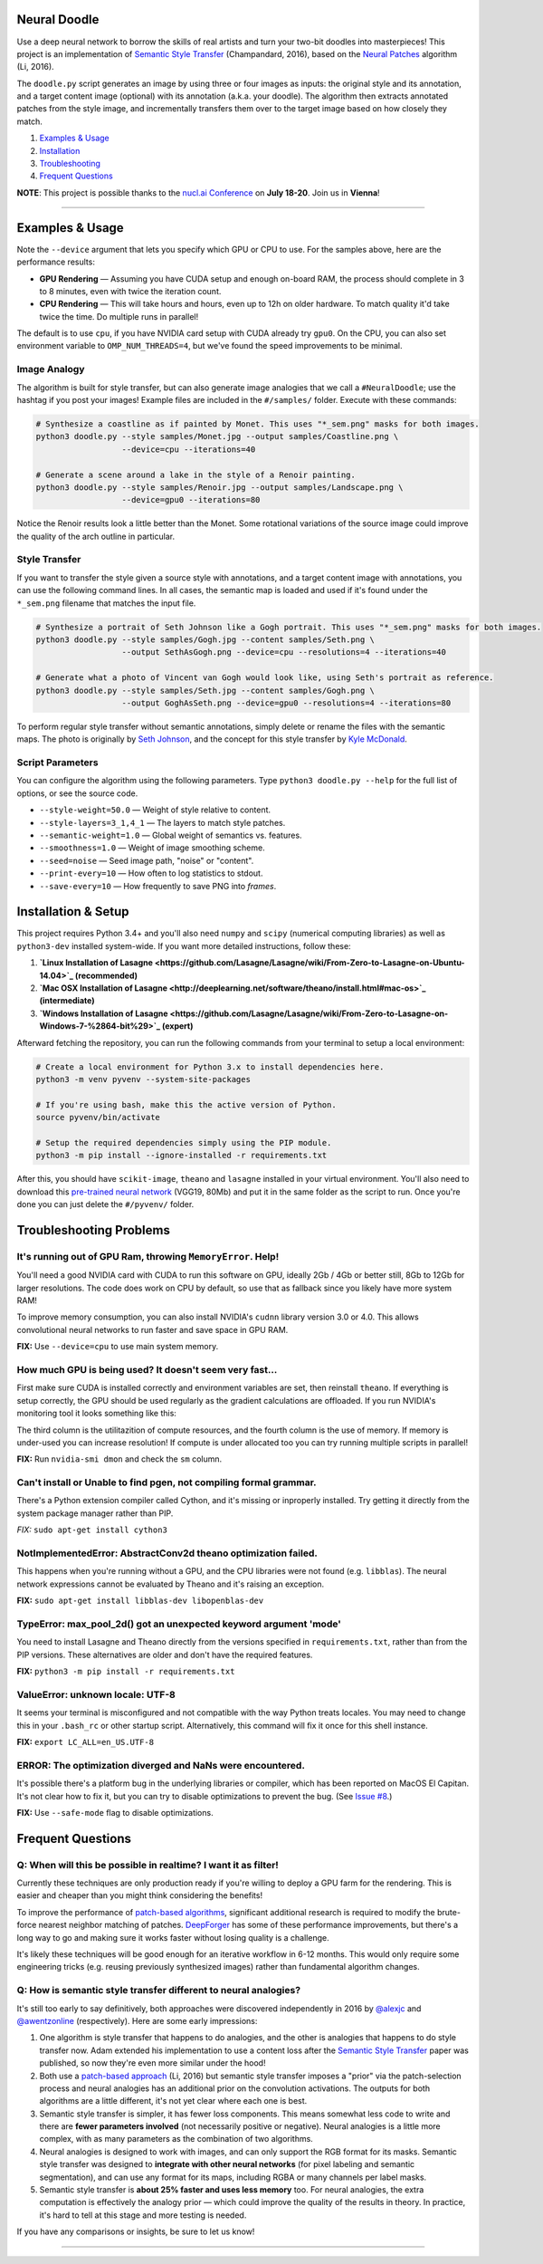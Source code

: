 Neural Doodle
=============

.. image:: docs/Workflow.gif
    :align: right

Use a deep neural network to borrow the skills of real artists and turn your two-bit doodles into masterpieces! This project is an implementation of `Semantic Style Transfer <http://arxiv.org/abs/1603.01768>`_ (Champandard, 2016), based on the `Neural Patches <http://arxiv.org/abs/1601.04589>`_ algorithm (Li, 2016).

The ``doodle.py`` script generates an image by using three or four images as inputs: the original style and its annotation, and a target content image (optional) with its annotation (a.k.a. your doodle). The algorithm then extracts annotated patches from the style image, and incrementally transfers them over to the target image based on how closely they match.

1. `Examples & Usage <#examples--usage>`_
2. `Installation <#installation-setup>`_
3. `Troubleshooting <#troubleshooting-problems>`_
4. `Frequent Questions <#frequent-questions>`_

**NOTE**: This project is possible thanks to the `nucl.ai Conference <http://nucl.ai/>`_ on **July 18-20**. Join us in **Vienna**!

|Python Version| |License Type| |Project Stars|

----

.. image:: docs/Landscape_example.png

Examples & Usage
================

Note the ``--device`` argument that lets you specify which GPU or CPU to use. For the samples above, here are the performance results:

* **GPU Rendering** — Assuming you have CUDA setup and enough on-board RAM, the process should complete in 3 to 8 minutes, even with twice the iteration count.
* **CPU Rendering** — This will take hours and hours, even up to 12h on older hardware. To match quality it'd take twice the time. Do multiple runs in parallel!

The default is to use ``cpu``, if you have NVIDIA card setup with CUDA already try ``gpu0``. On the CPU, you can also set environment variable to ``OMP_NUM_THREADS=4``, but we've found the speed improvements to be minimal.

Image Analogy
-------------

The algorithm is built for style transfer, but can also generate image analogies that we call a ``#NeuralDoodle``; use the hashtag if you post your images!  Example files are included in the ``#/samples/`` folder. Execute with these commands:

.. code:: bash

    # Synthesize a coastline as if painted by Monet. This uses "*_sem.png" masks for both images.
    python3 doodle.py --style samples/Monet.jpg --output samples/Coastline.png \
                      --device=cpu --iterations=40

    # Generate a scene around a lake in the style of a Renoir painting.
    python3 doodle.py --style samples/Renoir.jpg --output samples/Landscape.png \
                      --device=gpu0 --iterations=80

Notice the Renoir results look a little better than the Monet. Some rotational variations of the source image could improve the quality of the arch outline in particular.


Style Transfer
--------------

If you want to transfer the style given a source style with annotations, and a target content image with annotations, you can use the following command lines.  In all cases, the semantic map is loaded and used if it's found under the ``*_sem.png`` filename that matches the input file.

.. code:: bash

    # Synthesize a portrait of Seth Johnson like a Gogh portrait. This uses "*_sem.png" masks for both images.
    python3 doodle.py --style samples/Gogh.jpg --content samples/Seth.png \
                      --output SethAsGogh.png --device=cpu --resolutions=4 --iterations=40

    # Generate what a photo of Vincent van Gogh would look like, using Seth's portrait as reference.
    python3 doodle.py --style samples/Seth.jpg --content samples/Gogh.png \
                      --output GoghAsSeth.png --device=gpu0 --resolutions=4 --iterations=80

To perform regular style transfer without semantic annotations, simply delete or rename the files with the semantic maps.  The photo is originally by `Seth Johnson <http://sethjohnson.tumblr.com/post/655063019/this-was-a-project-for-an-art-history-class-turns>`_, and the concept for this style transfer by `Kyle McDonald <https://twitter.com/kcimc>`_.


.. image:: docs/Portraits_example.jpg


Script Parameters
-----------------

You can configure the algorithm using the following parameters. Type ``python3 doodle.py --help`` for the full list of options, or see the source code.

* ``--style-weight=50.0`` — Weight of style relative to content.
* ``--style-layers=3_1,4_1`` — The layers to match style patches.
* ``--semantic-weight=1.0`` — Global weight of semantics vs. features.
* ``--smoothness=1.0`` — Weight of image smoothing scheme.
* ``--seed=noise`` — Seed image path, "noise" or "content".
* ``--print-every=10`` — How often to log statistics to stdout.
* ``--save-every=10`` — How frequently to save PNG into `frames`.


Installation & Setup
====================

This project requires Python 3.4+ and you'll also need ``numpy`` and ``scipy`` (numerical computing libraries) as well as ``python3-dev`` installed system-wide.  If you want more detailed instructions, follow these:

1. **`Linux Installation of Lasagne <https://github.com/Lasagne/Lasagne/wiki/From-Zero-to-Lasagne-on-Ubuntu-14.04>`_ (recommended)**
2. **`Mac OSX Installation of Lasagne <http://deeplearning.net/software/theano/install.html#mac-os>`_ (intermediate)**
3. **`Windows Installation of Lasagne <https://github.com/Lasagne/Lasagne/wiki/From-Zero-to-Lasagne-on-Windows-7-%2864-bit%29>`_ (expert)**

Afterward fetching the repository, you can run the following commands from your terminal to setup a local environment:

.. code:: bash

    # Create a local environment for Python 3.x to install dependencies here.
    python3 -m venv pyvenv --system-site-packages

    # If you're using bash, make this the active version of Python.
    source pyvenv/bin/activate

    # Setup the required dependencies simply using the PIP module.
    python3 -m pip install --ignore-installed -r requirements.txt

After this, you should have ``scikit-image``, ``theano`` and ``lasagne`` installed in your virtual environment.  You'll also need to download this `pre-trained neural network <https://github.com/alexjc/neural-doodle/releases/download/v0.0/vgg19_conv.pkl.bz2>`_ (VGG19, 80Mb) and put it in the same folder as the script to run. Once you're done you can just delete the ``#/pyvenv/`` folder.

.. image:: docs/Coastline_example.png


Troubleshooting Problems
========================

It's running out of GPU Ram, throwing ``MemoryError``. Help!
------------------------------------------------------------

You'll need a good NVIDIA card with CUDA to run this software on GPU, ideally 2Gb / 4Gb or better still, 8Gb to 12Gb for larger resolutions.  The code does work on CPU by default, so use that as fallback since you likely have more system RAM!

To improve memory consumption, you can also install NVIDIA's ``cudnn`` library version 3.0 or 4.0. This allows convolutional neural networks to run faster and save space in GPU RAM.

**FIX:** Use ``--device=cpu`` to use main system memory.


How much GPU is being used? It doesn't seem very fast...
--------------------------------------------------------

First make sure CUDA is installed correctly and environment variables are set, then reinstall ``theano``.  If everything is setup correctly, the GPU should be used regularly as the gradient calculations are offloaded. If you run NVIDIA's monitoring tool it looks something like this:

.. code:: bash
    # gpu   pwr  temp    sm   mem   enc   dec  mclk  pclk
    # Idx     W     C     %     %     %     %   MHz   MHz
        0    88    63    50    25     0     0  3004  1252
        0    60    63     0     1     0     0  3004  1252
        0    75    63    19     9     0     0  3004  1252
        0    59    63     0     1     0     0  3004  1240
        0    62    63    16     3     0     0  3004  1240
        0    63    64     2     1     0     0  3004  1252
        0    66    63    26     4     0     0  3004  1252 

The third column is the utilitazition of compute resources, and the fourth column is the use of memory.  If memory is under-used you can increase resolution!  If compute is under allocated too you can try running multiple scripts in parallel!

**FIX:** Run ``nvidia-smi dmon`` and check the ``sm`` column.


Can't install or Unable to find pgen, not compiling formal grammar.
-------------------------------------------------------------------

There's a Python extension compiler called Cython, and it's missing or inproperly installed. Try getting it directly from the system package manager rather than PIP.

*FIX:* ``sudo apt-get install cython3``


NotImplementedError: AbstractConv2d theano optimization failed.
---------------------------------------------------------------

This happens when you're running without a GPU, and the CPU libraries were not found (e.g. ``libblas``).  The neural network expressions cannot be evaluated by Theano and it's raising an exception.

**FIX:** ``sudo apt-get install libblas-dev libopenblas-dev``


TypeError: max_pool_2d() got an unexpected keyword argument 'mode'
------------------------------------------------------------------

You need to install Lasagne and Theano directly from the versions specified in ``requirements.txt``, rather than from the PIP versions.  These alternatives are older and don't have the required features.

**FIX:** ``python3 -m pip install -r requirements.txt``


ValueError: unknown locale: UTF-8
---------------------------------

It seems your terminal is misconfigured and not compatible with the way Python treats locales. You may need to change this in your ``.bash_rc`` or other startup script. Alternatively, this command will fix it once for this shell instance.

**FIX:** ``export LC_ALL=en_US.UTF-8``


ERROR: The optimization diverged and NaNs were encountered.
-----------------------------------------------------------

It's possible there's a platform bug in the underlying libraries or compiler, which has been reported on MacOS El Capitan.  It's not clear how to fix it, but you can try to disable optimizations to prevent the bug. (See `Issue #8 <https://github.com/alexjc/neural-doodle/issues/8>`_.)

**FIX:** Use ``--safe-mode`` flag to disable optimizations.


Frequent Questions
==================

Q: When will this be possible in realtime? I want it as filter!
---------------------------------------------------------------

Currently these techniques are only production ready if you're willing to deploy a GPU farm for the rendering. This is easier and cheaper than you might think considering the benefits!

To improve the performance of `patch-based algorithms <http://arxiv.org/abs/1601.04589>`_, significant additional research is required to modify the brute-force nearest neighbor matching of patches. `DeepForger <https://twitter.com/DeepForger>`_ has some of these performance improvements, but there's a long way to go and making sure it works faster without losing quality is a challenge.

It's likely these techniques will be good enough for an iterative workflow in 6-12 months. This would only require some engineering tricks (e.g. reusing previously synthesized images) rather than fundamental algorithm changes.


Q: How is semantic style transfer different to neural analogies?
----------------------------------------------------------------

It's still too early to say definitively, both approaches were discovered independently in 2016 by `@alexjc <https://twitter.com/alexjc>`_ and `@awentzonline <https://twitter.com/awentzonline>`_ (respectively). Here are some early impressions:

1. One algorithm is style transfer that happens to do analogies, and the other is analogies that happens to do style transfer now. Adam extended his implementation to use a content loss after the `Semantic Style Transfer <http://arxiv.org/abs/1603.01768>`_ paper was published, so now they're even more similar under the hood!

2. Both use a `patch-based approach <http://arxiv.org/abs/1601.04589>`_ (Li, 2016) but semantic style transfer imposes a "prior" via the patch-selection process and neural analogies has an additional prior on the convolution activations.  The outputs for both algorithms are a little different, it's not yet clear where each one is best.

3. Semantic style transfer is simpler, it has fewer loss components.  This means somewhat less code to write and there are **fewer parameters involved** (not necessarily positive or negative).  Neural analogies is a little more complex, with as many parameters as the combination of two algorithms.

4. Neural analogies is designed to work with images, and can only support the RGB format for its masks. Semantic style transfer was designed to **integrate with other neural networks** (for pixel labeling and semantic segmentation), and can use any format for its maps, including RGBA or many channels per label masks.

5. Semantic style transfer is **about 25% faster and uses less memory** too.  For neural analogies, the extra computation is effectively the analogy prior — which could improve the quality of the results in theory. In practice, it's hard to tell at this stage and more testing is needed.

If you have any comparisons or insights, be sure to let us know!

----

|Python Version| |License Type| |Project Stars|

.. |Python Version| image:: http://aigamedev.github.io/scikit-neuralnetwork/badge_python.svg
    :target: https://www.python.org/

.. |License Type| image:: https://img.shields.io/badge/license-New%20BSD-blue.svg
    :target: https://github.com/alexjc/neural-doodle/blob/master/LICENSE

.. |Project Stars| image:: https://img.shields.io/github/stars/alexjc/neural-doodle.svg?style=flat
    :target: https://github.com/alexjc/neural-doodle/stargazers
